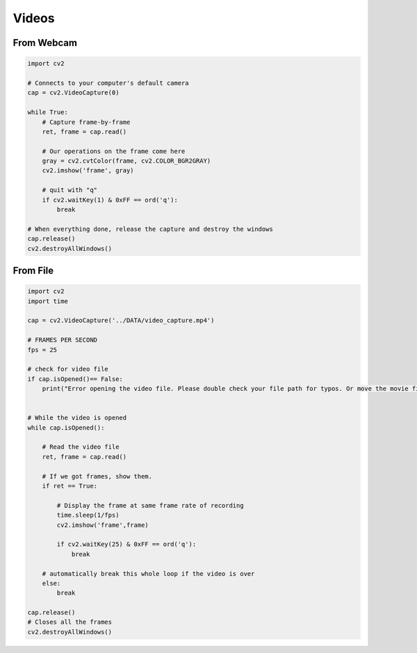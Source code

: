 Videos
======


From Webcam
------------

.. code:: python

    import cv2

    # Connects to your computer's default camera
    cap = cv2.VideoCapture(0)

    while True:
        # Capture frame-by-frame
        ret, frame = cap.read()

        # Our operations on the frame come here
        gray = cv2.cvtColor(frame, cv2.COLOR_BGR2GRAY)
        cv2.imshow('frame', gray)
        
        # quit with "q"
        if cv2.waitKey(1) & 0xFF == ord('q'):
            break

    # When everything done, release the capture and destroy the windows
    cap.release()
    cv2.destroyAllWindows()


From File
------------

.. code:: python

    import cv2
    import time

    cap = cv2.VideoCapture('../DATA/video_capture.mp4')

    # FRAMES PER SECOND
    fps = 25

    # check for video file
    if cap.isOpened()== False: 
        print("Error opening the video file. Please double check your file path for typos. Or move the movie file to the same location as this script/notebook")
        

    # While the video is opened
    while cap.isOpened():
        
        # Read the video file
        ret, frame = cap.read()
        
        # If we got frames, show them.
        if ret == True:

            # Display the frame at same frame rate of recording
            time.sleep(1/fps)
            cv2.imshow('frame',frame)
    
            if cv2.waitKey(25) & 0xFF == ord('q'):            
                break
    
        # automatically break this whole loop if the video is over
        else:
            break
            
    cap.release()
    # Closes all the frames
    cv2.destroyAllWindows()